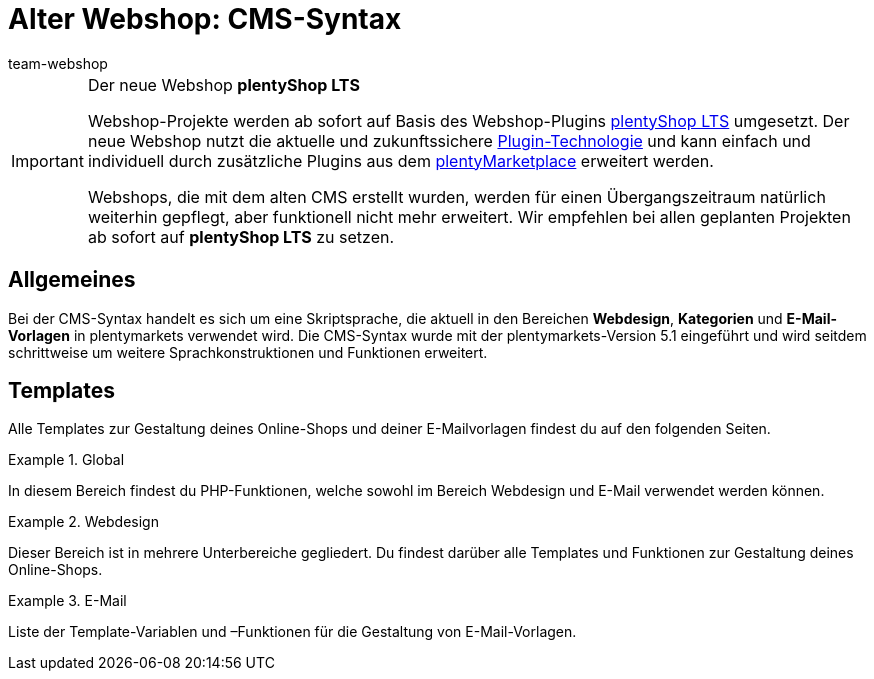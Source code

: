 = Alter Webshop: CMS-Syntax
:page-index: false
:keywords: Webshop, Callisto, CMS, Syntax
:id: 3BHDFUZ
:author: team-webshop

[IMPORTANT]
.Der neue Webshop *plentyShop LTS*
====
Webshop-Projekte werden ab sofort auf Basis des Webshop-Plugins xref:omni-channel:ceres-einrichten.adoc#[plentyShop LTS] umgesetzt. Der neue Webshop nutzt die aktuelle und zukunftssichere xref:plugins:plugins.adoc#[Plugin-Technologie] und kann einfach und individuell durch zusätzliche Plugins aus dem link:https://marketplace.plentymarkets.com/[plentyMarketplace^] erweitert werden.

Webshops, die mit dem alten CMS erstellt wurden, werden für einen Übergangszeitraum natürlich weiterhin gepflegt, aber funktionell nicht mehr erweitert. Wir empfehlen bei allen geplanten Projekten ab sofort auf *plentyShop LTS* zu setzen.

====

== Allgemeines

Bei der CMS-Syntax handelt es sich um eine Skriptsprache, die aktuell in den Bereichen *Webdesign*, *Kategorien* und *E-Mail-Vorlagen* in plentymarkets verwendet wird. Die CMS-Syntax wurde mit der plentymarkets-Version 5.1 eingeführt und wird seitdem schrittweise um weitere Sprachkonstruktionen und Funktionen erweitert.

== Templates

Alle Templates zur Gestaltung deines Online-Shops und deiner E-Mailvorlagen findest du auf den folgenden Seiten.

[.row]
====
[.col-md-4]
.Global
=====
In diesem Bereich findest du PHP-Funktionen, welche sowohl im Bereich Webdesign und E-Mail verwendet werden können.
=====

[.col-md-4]
.Webdesign
=====
Dieser Bereich ist in mehrere Unterbereiche gegliedert. Du findest darüber alle Templates und Funktionen zur Gestaltung deines Online-Shops.
=====

[.col-md-4]
.E-Mail
=====
Liste der Template-Variablen und –Funktionen für die Gestaltung von E-Mail-Vorlagen.
=====
====


// [#grundlagen.adoc]
// include::_cms-syntax/grundlagen.adoc[leveloffset=1]

// [#grundlagen-compiler.adoc]
// include::_cms-syntax/grundlagen/compiler.adoc[leveloffset=2]

// [#grundlagen-code-block.adoc]
// include::_cms-syntax/grundlagen/code-block.adoc[leveloffset=2]

// [#grundlagen-kommentar.adoc]
// include::_cms-syntax/grundlagen/kommentar.adoc[leveloffset=2]

// [#grundlagen-typen.adoc]
// include::_cms-syntax/grundlagen/typen.adoc[leveloffset=2]

// [#grundlagen-variablen.adoc]
// include::_cms-syntax/grundlagen/variablen.adoc[leveloffset=2]

// [#grundlagen-operatoren.adoc]
// include::_cms-syntax/grundlagen/operatoren.adoc[leveloffset=2]

// [#grundlagen-if.adoc]
// include::_cms-syntax/grundlagen/if.adoc[leveloffset=2]

// [#grundlagen-for.adoc]
// include::_cms-syntax/grundlagen/for.adoc[leveloffset=2]

// [#grundlagen-template-funktionen.adoc]
// include::_cms-syntax/grundlagen/template-funktionen.adoc[leveloffset=2]

// [#grundlagen-template-variablen.adoc]
// include::_cms-syntax/grundlagen/template-variablen.adoc[leveloffset=2]

// [#global.adoc]
// include::_cms-syntax/global.adoc[leveloffset=1]

// [#global-phpfunctions.adoc]
// include::_cms-syntax/global/phpfunctions.adoc[leveloffset=2]

// [#global-phpfunctions-array-key-exists.adoc]
// include::_cms-syntax/global/phpfunctions/array-key-exists.adoc[leveloffset=3]

// [#global-phpfunctions-arsort.adoc]
// include::_cms-syntax/global/phpfunctions/arsort.adoc[leveloffset=3]

// [#global-phpfunctions-asort.adoc]
// include::_cms-syntax/global/phpfunctions/asort.adoc[leveloffset=3]

// [#global-phpfunctions-bin2hex.adoc]
// include::_cms-syntax/global/phpfunctions/bin2hex.adoc[leveloffset=3]

// [#global-phpfunctions-ceil.adoc]
// include::_cms-syntax/global/phpfunctions/ceil.adoc[leveloffset=3]

// [#global-phpfunctions-count.adoc]
// include::_cms-syntax/global/phpfunctions/count.adoc[leveloffset=3]

// [#global-phpfunctions-curl-close.adoc]
// include::_cms-syntax/global/phpfunctions/curl-close.adoc[leveloffset=3]

// [#global-phpfunctions-curl-exec.adoc]
// include::_cms-syntax/global/phpfunctions/curl-exec.adoc[leveloffset=3]

// [#global-phpfunctions-curl-init.adoc]
// include::_cms-syntax/global/phpfunctions/curl-init.adoc[leveloffset=3]

// [#global-phpfunctions-curl-setopt.adoc]
// include::_cms-syntax/global/phpfunctions/curl-setopt.adoc[leveloffset=3]

// [#global-phpfunctions-current.adoc]
// include::_cms-syntax/global/phpfunctions/current.adoc[leveloffset=3]

// [#global-phpfunctions-date.adoc]
// include::_cms-syntax/global/phpfunctions/date.adoc[leveloffset=3]

// [#global-phpfunctions-explode.adoc]
// include::_cms-syntax/global/phpfunctions/explode.adoc[leveloffset=3]

// [#global-phpfunctions-floor.adoc]
// include::_cms-syntax/global/phpfunctions/floor.adoc[leveloffset=3]

// [#global-phpfunctions-htmlentities.adoc]
// include::example$phpfunctions.htmlentities.adoc[leveloffset=3]

// [#global-phpfunctions-implode.adoc]
// include::_cms-syntax/global/phpfunctions/implode.adoc[leveloffset=3]

// [#global-phpfunctions-in-array.adoc]
// include::_cms-syntax/global/phpfunctions/in-array.adoc[leveloffset=3]

// [#global-phpfunctions-is-array.adoc]
// include::_cms-syntax/global/phpfunctions/is-array.adoc[leveloffset=3]

// [#global-phpfunctions-is-numeric.adoc]
// include::_cms-syntax/global/phpfunctions/is-numeric.adoc[leveloffset=3]

// [#global-phpfunctions-is-string.adoc]
// include::_cms-syntax/global/phpfunctions/is-string.adoc[leveloffset=3]

// [#global-phpfunctions-json-decode.adoc]
// include::_cms-syntax/global/phpfunctions/json-decode.adoc[leveloffset=3]

// [#global-phpfunctions-json-encode.adoc]
// include::_cms-syntax/global/phpfunctions/json-encode.adoc[leveloffset=3]

// [#global-phpfunctions-krsort.adoc]
// include::_cms-syntax/global/phpfunctions/krsort.adoc[leveloffset=3]

// [#global-phpfunctions-ksort.adoc]
// include::_cms-syntax/global/phpfunctions/ksort.adoc[leveloffset=3]

// [#global-phpfunctions-md5.adoc]
// include::_cms-syntax/global/phpfunctions/md5.adoc[leveloffset=3]

// [#global-phpfunctions-natcasesort.adoc]
// include::_cms-syntax/global/phpfunctions/natcasesort.adoc[leveloffset=3]

// [#global-phpfunctions-natsort.adoc]
// include::_cms-syntax/global/phpfunctions/natsort.adoc[leveloffset=3]

// [#global-phpfunctions-nl2br.adoc]
// include::_cms-syntax/global/phpfunctions/nl2br.adoc[leveloffset=3]

// [#global-phpfunctions-number-format.adoc]
// include::_cms-syntax/global/phpfunctions/number-format.adoc[leveloffset=3]

// [#global-phpfunctions-print.adoc]
// include::_cms-syntax/global/phpfunctions/print.adoc[leveloffset=3]

// [#global-phpfunctions-round.adoc]
// include::_cms-syntax/global/phpfunctions/round.adoc[leveloffset=3]

// [#global-phpfunctions-rsort.adoc]
// include::_cms-syntax/global/phpfunctions/rsort.adoc[leveloffset=3]

// [#global-phpfunctions-simplexml-load-string.adoc]
// include::_cms-syntax/global/phpfunctions/simplexml-load-string.adoc[leveloffset=3]

// [#global-phpfunctions-sort.adoc]
// include::_cms-syntax/global/phpfunctions/sort.adoc[leveloffset=3]

// [#global-phpfunctions-str-replace.adoc]
// include::_cms-syntax/global/phpfunctions/str-replace.adoc[leveloffset=3]

// [#global-phpfunctions-strip-tags.adoc]
// include::_cms-syntax/global/phpfunctions/strip-tags.adoc[leveloffset=3]

// [#global-phpfunctions-stripos.adoc]
// include::_cms-syntax/global/phpfunctions/stripos.adoc[leveloffset=3]

// [#global-phpfunctions-strlen.adoc]
// include::_cms-syntax/global/phpfunctions/strlen.adoc[leveloffset=3]

// [#global-phpfunctions-strpos.adoc]
// include::_cms-syntax/global/phpfunctions/strpos.adoc[leveloffset=3]

// [#global-phpfunctions-strtolower.adoc]
// include::_cms-syntax/global/phpfunctions/strtolower.adoc[leveloffset=3]

// [#global-phpfunctions-strtotime.adoc]
// include::_cms-syntax/global/phpfunctions/strtotime.adoc[leveloffset=3]

// [#global-phpfunctions-strtoupper.adoc]
// include::_cms-syntax/global/phpfunctions/strtoupper.adoc[leveloffset=3]

// [#global-phpfunctions-substr.adoc]
// include::_cms-syntax/global/phpfunctions/substr.adoc[leveloffset=3]

// [#global-phpfunctions-trim.adoc]
// include::_cms-syntax/global/phpfunctions/trim.adoc[leveloffset=3]

// [#webdesign.adoc]
// include::_cms-syntax/webdesign.adoc[leveloffset=1]

// [#webdesign-pagedesign.adoc]
// include::_cms-syntax/webdesign/pagedesign.adoc[leveloffset=2]

// [#webdesign-pagedesign-button.adoc]
// include::_cms-syntax/webdesign/pagedesign/button.adoc[leveloffset=3]

// [#webdesign-pagedesign-buttonopenbasket.adoc]
// include::_cms-syntax/webdesign/pagedesign/buttonopenbasket.adoc[leveloffset=3]

// [#webdesign-pagedesign-categorycontentbody.adoc]
// include::_cms-syntax/webdesign/pagedesign/categorycontentbody.adoc[leveloffset=3]

// [#webdesign-pagedesign-catoptionlist-level2.adoc]
// include::_cms-syntax/webdesign/pagedesign/catoptionlist-level2.adoc[leveloffset=3]

// [#webdesign-pagedesign-categorylevel2list-categoryidlevel1.adoc]
// include::_cms-syntax/webdesign/pagedesign/categorylevel2list-categoryidlevel1.adoc[leveloffset=3]

// [#webdesign-pagedesign-categoryname4url.adoc]
// include::_cms-syntax/webdesign/pagedesign/categoryname4url.adoc[leveloffset=3]

// [#webdesign-pagedesign-contractchangeallowed.adoc]
// include::_cms-syntax/webdesign/pagedesign/contractchangeallowed.adoc[leveloffset=3]

// [#webdesign-pagedesign-emaildirid.adoc]
// include::_cms-syntax/webdesign/pagedesign/emaildirid.adoc[leveloffset=3]

// [#webdesign-pagedesign-getglobal.adoc]
// include::_cms-syntax/webdesign/pagedesign/getglobal.adoc[leveloffset=3]

// [#webdesign-pagedesign-getrequestvar.adoc]
// include::_cms-syntax/webdesign/pagedesign/getrequestvar.adoc[leveloffset=3]

// [#webdesign-pagedesign-getsystemsetting.adoc]
// include::_cms-syntax/webdesign/pagedesign/getsystemsetting.adoc[leveloffset=3]

// [#webdesign-pagedesign-itemcategoryoption.adoc]
// include::_cms-syntax/webdesign/pagedesign/itemcategoryoption.adoc[leveloffset=3]

// [#webdesign-pagedesign-itemproducerfilterselect.adoc]
// include::_cms-syntax/webdesign/pagedesign/itemproducerfilterselect.adoc[leveloffset=3]

// [#webdesign-pagedesign-lp.adoc]
// include::_cms-syntax/webdesign/pagedesign/lp.adoc[leveloffset=3]

// [#webdesign-pagedesign-link.adoc]
// include::_cms-syntax/webdesign/pagedesign/link.adoc[leveloffset=3]

// [#webdesign-pagedesign-link-ajaxbasket.adoc]
// include::_cms-syntax/webdesign/pagedesign/link-ajaxbasket.adoc[leveloffset=3]

// [#webdesign-pagedesign-link-bankdata.adoc]
// include::_cms-syntax/webdesign/pagedesign/link-bankdata.adoc[leveloffset=3]

// [#webdesign-pagedesign-link-basket.adoc]
// include::_cms-syntax/webdesign/pagedesign/link-basket.adoc[leveloffset=3]

// [#webdesign-pagedesign-link-bloghome.adoc]
// include::_cms-syntax/webdesign/pagedesign/link-bloghome.adoc[leveloffset=3]

// [#webdesign-pagedesign-link-cancellationrights.adoc]
// include::_cms-syntax/webdesign/pagedesign/link-cancellationrights.adoc[leveloffset=3]

// [#webdesign-pagedesign-link-character.adoc]
// include::_cms-syntax/webdesign/pagedesign/link-character.adoc[leveloffset=3]

// [#webdesign-pagedesign-link-checkout.adoc]
// include::_cms-syntax/webdesign/pagedesign/link-checkout.adoc[leveloffset=3]

// [#webdesign-pagedesign-link-contact.adoc]
// include::_cms-syntax/webdesign/pagedesign/link-contact.adoc[leveloffset=3]

// [#webdesign-pagedesign-link-crosssellingitem.adoc]
// include::_cms-syntax/webdesign/pagedesign/link-crosssellingitem.adoc[leveloffset=3]

// [#webdesign-pagedesign-link-currency.adoc]
// include::_cms-syntax/webdesign/pagedesign/link-currency.adoc[leveloffset=3]

// [#webdesign-pagedesign-link-customerregistration.adoc]
// include::_cms-syntax/webdesign/pagedesign/link-customerregistration.adoc[leveloffset=3]

// [#webdesign-pagedesign-link-faq.adoc]
// include::_cms-syntax/webdesign/pagedesign/link-faq.adoc[leveloffset=3]

// [#webdesign-pagedesign-link-file.adoc]
// include::_cms-syntax/webdesign/pagedesign/link-file.adoc[leveloffset=3]

// [#webdesign-pagedesign-link-filtercharacter.adoc]
// include::_cms-syntax/webdesign/pagedesign/link-filtercharacter.adoc[leveloffset=3]

// [#webdesign-pagedesign-link-filteritem.adoc]
// include::_cms-syntax/webdesign/pagedesign/link-filteritem.adoc[leveloffset=3]

// [#webdesign-pagedesign-link-firstitem-cat.adoc]
// include::_cms-syntax/webdesign/pagedesign/link-firstitem-cat.adoc[leveloffset=3]

// [#webdesign-pagedesign-link-forum.adoc]
// include::_cms-syntax/webdesign/pagedesign/link-forum.adoc[leveloffset=3]

// [#webdesign-pagedesign-link-help.adoc]
// include::_cms-syntax/webdesign/pagedesign/link-help.adoc[leveloffset=3]

// [#webdesign-pagedesign-link-home.adoc]
// include::_cms-syntax/webdesign/pagedesign/link-home.adoc[leveloffset=3]

// [#webdesign-pagedesign-link-imagelist.adoc]
// include::_cms-syntax/webdesign/pagedesign/link-imagelist.adoc[leveloffset=3]

// [#webdesign-pagedesign-link-item.adoc]
// include::_cms-syntax/webdesign/pagedesign/link-item.adoc[leveloffset=3]

// [#webdesign-pagedesign-link-itemincat.adoc]
// include::_cms-syntax/webdesign/pagedesign/link-itemincat.adoc[leveloffset=3]

// [#webdesign-pagedesign-link-itemwishlist.adoc]
// include::_cms-syntax/webdesign/pagedesign/link-itemwishlist.adoc[leveloffset=3]

// [#webdesign-pagedesign-link-lang.adoc]
// include::_cms-syntax/webdesign/pagedesign/link-lang.adoc[leveloffset=3]

// [#webdesign-pagedesign-link-legaldisclosure.adoc]
// include::_cms-syntax/webdesign/pagedesign/link-legaldisclosure.adoc[leveloffset=3]

// [#webdesign-pagedesign-link-lostpassword.adoc]
// include::_cms-syntax/webdesign/pagedesign/link-lostpassword.adoc[leveloffset=3]

// [#webdesign-pagedesign-link-myaccount.adoc]
// include::_cms-syntax/webdesign/pagedesign/link-myaccount.adoc[leveloffset=3]

// [#webdesign-pagedesign-link-orderconfirmation.adoc]
// include::_cms-syntax/webdesign/pagedesign/link-orderconfirmation.adoc[leveloffset=3]

// [#webdesign-pagedesign-link-paymentmethods.adoc]
// include::_cms-syntax/webdesign/pagedesign/link-paymentmethods.adoc[leveloffset=3]

// [#webdesign-pagedesign-link-picalikesearch.adoc]
// include::_cms-syntax/webdesign/pagedesign/link-picalikesearch.adoc[leveloffset=3]

// [#webdesign-pagedesign-link-printout.adoc]
// include::_cms-syntax/webdesign/pagedesign/link-printout.adoc[leveloffset=3]

// [#webdesign-pagedesign-link-printout-dir.adoc]
// include::_cms-syntax/webdesign/pagedesign/link-printout-dir.adoc[leveloffset=3]

// [#webdesign-pagedesign-link-privacypolicy.adoc]
// include::_cms-syntax/webdesign/pagedesign/link-privacypolicy.adoc[leveloffset=3]

// [#webdesign-pagedesign-link-save.adoc]
// include::_cms-syntax/webdesign/pagedesign/link-save.adoc[leveloffset=3]

// [#webdesign-pagedesign-link-shippingcosts.adoc]
// include::_cms-syntax/webdesign/pagedesign/link-shippingcosts.adoc[leveloffset=3]

// [#webdesign-pagedesign-link-store.adoc]
// include::_cms-syntax/webdesign/pagedesign/link-store.adoc[leveloffset=3]

// [#webdesign-pagedesign-link-termsconditions.adoc]
// include::_cms-syntax/webdesign/pagedesign/link-termsconditions.adoc[leveloffset=3]

// [#webdesign-pagedesign-link-tinybasket.adoc]
// include::_cms-syntax/webdesign/pagedesign/link-tinybasket.adoc[leveloffset=3]

// [#webdesign-pagedesign-link-watchlist.adoc]
// include::_cms-syntax/webdesign/pagedesign/link-watchlist.adoc[leveloffset=3]

// [#webdesign-pagedesign-link-webstore.adoc]
// include::_cms-syntax/webdesign/pagedesign/link-webstore.adoc[leveloffset=3]

// [#webdesign-pagedesign-link-webstorecategory.adoc]
// include::_cms-syntax/webdesign/pagedesign/link-webstorecategory.adoc[leveloffset=3]

// [#webdesign-pagedesign-list-page-dir.adoc]
// include::_cms-syntax/webdesign/pagedesign/list-page-dir.adoc[leveloffset=3]

// [#webdesign-pagedesign-maptemplatevars.adoc]
// include::_cms-syntax/webdesign/pagedesign/maptemplatevars.adoc[leveloffset=3]

// [#webdesign-pagedesign-resetcategoryid.adoc]
// include::_cms-syntax/webdesign/pagedesign/resetcategoryid.adoc[leveloffset=3]

// [#webdesign-pagedesign-setcategoryid.adoc]
// include::_cms-syntax/webdesign/pagedesign/setcategoryid.adoc[leveloffset=3]

// [#webdesign-pagedesign-setglobal.adoc]
// include::_cms-syntax/webdesign/pagedesign/setglobal.adoc[leveloffset=3]

// [#webdesign-navigation.adoc]
// include::_cms-syntax/webdesign/navigation.adoc[leveloffset=2]

// [#webdesign-navigation-container-formcategoryfeedback.adoc]
// include::_cms-syntax/webdesign/navigation/container-formcategoryfeedback.adoc[leveloffset=3]

// [#webdesign-navigation-container-navigationbreadcrumbslist.adoc]
// include::_cms-syntax/webdesign/navigation/container-navigationbreadcrumbslist.adoc[leveloffset=3]

// [#webdesign-navigation-container-navigationcategories.adoc]
// include::_cms-syntax/webdesign/navigation/container-navigationcategories.adoc[leveloffset=3]

// [#webdesign-navigation-container-navigationcategories2.adoc]
// include::_cms-syntax/webdesign/navigation/container-navigationcategories2.adoc[leveloffset=3]

// [#webdesign-navigation-container-navigationcategories3.adoc]
// include::_cms-syntax/webdesign/navigation/container-navigationcategories3.adoc[leveloffset=3]

// [#webdesign-navigation-container-navigationcategories4.adoc]
// include::_cms-syntax/webdesign/navigation/container-navigationcategories4.adoc[leveloffset=3]

// [#webdesign-navigation-container-navigationcategories5.adoc]
// include::_cms-syntax/webdesign/navigation/container-navigationcategories5.adoc[leveloffset=3]

// [#webdesign-navigation-container-navigationcategories6.adoc]
// include::_cms-syntax/webdesign/navigation/container-navigationcategories6.adoc[leveloffset=3]

// [#webdesign-navigation-container-navigationcategories7.adoc]
// include::_cms-syntax/webdesign/navigation/container-navigationcategories7.adoc[leveloffset=3]

// [#webdesign-navigation-container-navigationcategories8.adoc]
// include::_cms-syntax/webdesign/navigation/container-navigationcategories8.adoc[leveloffset=3]

// [#webdesign-navigation-container-navigationcategories9.adoc]
// include::_cms-syntax/webdesign/navigation/container-navigationcategories9.adoc[leveloffset=3]

// [#webdesign-navigation-container-navigationcategories10.adoc]
// include::_cms-syntax/webdesign/navigation/container-navigationcategories10.adoc[leveloffset=3]

// [#webdesign-navigation-container-navigationcategoriesstepbysteplist.adoc]
// include::_cms-syntax/webdesign/navigation/container-navigationcategoriesstepbysteplist.adoc[leveloffset=3]

// [#webdesign-navigation-container-navigationcategoriesstepbysteplist2.adoc]
// include::_cms-syntax/webdesign/navigation/container-navigationcategoriesstepbysteplist2.adoc[leveloffset=3]

// [#webdesign-navigation-container-navigationcategoriessublevelselect.adoc]
// include::_cms-syntax/webdesign/navigation/container-navigationcategoriessublevelselect.adoc[leveloffset=3]

// [#webdesign-navigation-container-navigationfacetslist.adoc]
// include::_cms-syntax/webdesign/navigation/container-navigationfacetslist.adoc[leveloffset=3]

// [#webdesign-navigation-findologicfiltercontainer.adoc]
// include::_cms-syntax/webdesign/navigation/findologicfiltercontainer.adoc[leveloffset=3]

// [#webdesign-navigation-findologicheader.adoc]
// include::_cms-syntax/webdesign/navigation/findologicheader.adoc[leveloffset=3]

// [#webdesign-navigation-getnavigationbreadcrumbslist.adoc]
// include::_cms-syntax/webdesign/navigation/getnavigationbreadcrumbslist.adoc[leveloffset=3]

// [#webdesign-navigation-getnavigationcategories2list.adoc]
// include::_cms-syntax/webdesign/navigation/getnavigationcategories2list.adoc[leveloffset=3]

// [#webdesign-navigation-getnavigationcategories3list.adoc]
// include::_cms-syntax/webdesign/navigation/getnavigationcategories3list.adoc[leveloffset=3]

// [#webdesign-navigation-getnavigationcategories4list.adoc]
// include::_cms-syntax/webdesign/navigation/getnavigationcategories4list.adoc[leveloffset=3]

// [#webdesign-navigation-getnavigationcategories5list.adoc]
// include::_cms-syntax/webdesign/navigation/getnavigationcategories5list.adoc[leveloffset=3]

// [#webdesign-navigation-getnavigationcategories6list.adoc]
// include::_cms-syntax/webdesign/navigation/getnavigationcategories6list.adoc[leveloffset=3]

// [#webdesign-navigation-getnavigationcategories7list.adoc]
// include::_cms-syntax/webdesign/navigation/getnavigationcategories7list.adoc[leveloffset=3]

// [#webdesign-navigation-getnavigationcategories8list.adoc]
// include::_cms-syntax/webdesign/navigation/getnavigationcategories8list.adoc[leveloffset=3]

// [#webdesign-navigation-getnavigationcategories9list.adoc]
// include::_cms-syntax/webdesign/navigation/getnavigationcategories9list.adoc[leveloffset=3]

// [#webdesign-navigation-getnavigationcategories10list.adoc]
// include::_cms-syntax/webdesign/navigation/getnavigationcategories10list.adoc[leveloffset=3]

// [#webdesign-navigation-getnavigationcategorieslist.adoc]
// include::_cms-syntax/webdesign/navigation/getnavigationcategorieslist.adoc[leveloffset=3]

// [#webdesign-navigation-getnavigationcategoriesstepbysteplist.adoc]
// include::_cms-syntax/webdesign/navigation/getnavigationcategoriesstepbysteplist.adoc[leveloffset=3]

// [#webdesign-navigation-getnavigationcategoriesstepbysteplist2.adoc]
// include::_cms-syntax/webdesign/navigation/getnavigationcategoriesstepbysteplist2.adoc[leveloffset=3]

// [#webdesign-navigation-getnavigationfacetvalueslist.adoc]
// include::_cms-syntax/webdesign/navigation/getnavigationfacetvalueslist.adoc[leveloffset=3]

// [#webdesign-navigation-getnavigationfacetvalueslistbycategory.adoc]
// include::_cms-syntax/webdesign/navigation/getnavigationfacetvalueslistbycategory.adoc[leveloffset=3]

// [#webdesign-navigation-getnavigationfacetslist.adoc]
// include::_cms-syntax/webdesign/navigation/getnavigationfacetslist.adoc[leveloffset=3]

// [#webdesign-navigation-getnavigationfacetslistbyfacetids.adoc]
// include::_cms-syntax/webdesign/navigation/getnavigationfacetslistbyfacetids.adoc[leveloffset=3]

// [#webdesign-navigation-getnavigationpricefacet.adoc]
// include::_cms-syntax/webdesign/navigation/getnavigationpricefacet.adoc[leveloffset=3]

// [#webdesign-navigation-link-activatefacetvalue.adoc]
// include::_cms-syntax/webdesign/navigation/link-activatefacetvalue.adoc[leveloffset=3]

// [#webdesign-navigation-link-deactivatefacetvalue.adoc]
// include::_cms-syntax/webdesign/navigation/link-deactivatefacetvalue.adoc[leveloffset=3]

// [#webdesign-navigation-link-resetfacetcategory.adoc]
// include::_cms-syntax/webdesign/navigation/link-resetfacetcategory.adoc[leveloffset=3]

// [#webdesign-navigation-navigationfacetslistavailable.adoc]
// include::_cms-syntax/webdesign/navigation/navigationfacetslistavailable.adoc[leveloffset=3]

// [#webdesign-itemview.adoc]
// include::_cms-syntax/webdesign/itemview.adoc[leveloffset=2]

// [#webdesign-itemview-container-formitemfeedback.adoc]
// include::_cms-syntax/webdesign/itemview/container-formitemfeedback.adoc[leveloffset=3]

// [#webdesign-itemview-container-itemviewadvancedorderitemslist.adoc]
// include::_cms-syntax/webdesign/itemview/container-itemviewadvancedorderitemslist.adoc[leveloffset=3]

// [#webdesign-itemview-container-itemviewadvancedorderitemslist2.adoc]
// include::_cms-syntax/webdesign/itemview/container-itemviewadvancedorderitemslist2.adoc[leveloffset=3]

// [#webdesign-itemview-container-itemviewadvancedorderitemslist3.adoc]
// include::_cms-syntax/webdesign/itemview/container-itemviewadvancedorderitemslist3.adoc[leveloffset=3]

// [#webdesign-itemview-container-itemviewadvancedorderitemsmultipageslist.adoc]
// include::_cms-syntax/webdesign/itemview/container-itemviewadvancedorderitemsmultipageslist.adoc[leveloffset=3]

// [#webdesign-itemview-container-itemviewbasketitemslist.adoc]
// include::_cms-syntax/webdesign/itemview/container-itemviewbasketitemslist.adoc[leveloffset=3]

// [#webdesign-itemview-container-itemviewbasketitemslist2.adoc]
// include::_cms-syntax/webdesign/itemview/container-itemviewbasketitemslist2.adoc[leveloffset=3]

// [#webdesign-itemview-container-itemviewbasketpreviewlist.adoc]
// include::_cms-syntax/webdesign/itemview/container-itemviewbasketpreviewlist.adoc[leveloffset=3]

// [#webdesign-itemview-container-itemviewcategorieslist.adoc]
// include::_cms-syntax/webdesign/itemview/container-itemviewcategorieslist.adoc[leveloffset=3]

// [#webdesign-itemview-container-itemviewcategorieslist2.adoc]
// include::_cms-syntax/webdesign/itemview/container-itemviewcategorieslist2.adoc[leveloffset=3]

// [#webdesign-itemview-container-itemviewcategorieslist3.adoc]
// include::_cms-syntax/webdesign/itemview/container-itemviewcategorieslist3.adoc[leveloffset=3]

// [#webdesign-itemview-container-itemviewcategorieslist4.adoc]
// include::_cms-syntax/webdesign/itemview/container-itemviewcategorieslist4.adoc[leveloffset=3]

// [#webdesign-itemview-container-itemviewcategorieslist5.adoc]
// include::_cms-syntax/webdesign/itemview/container-itemviewcategorieslist5.adoc[leveloffset=3]

// [#webdesign-itemview-container-itemviewcategorieslist6.adoc]
// include::_cms-syntax/webdesign/itemview/container-itemviewcategorieslist6.adoc[leveloffset=3]

// [#webdesign-itemview-container-itemviewcategorieslist7.adoc]
// include::_cms-syntax/webdesign/itemview/container-itemviewcategorieslist7.adoc[leveloffset=3]

// [#webdesign-itemview-container-itemviewcategorieslist8.adoc]
// include::_cms-syntax/webdesign/itemview/container-itemviewcategorieslist8.adoc[leveloffset=3]

// [#webdesign-itemview-container-itemviewcategorieslist9.adoc]
// include::_cms-syntax/webdesign/itemview/container-itemviewcategorieslist9.adoc[leveloffset=3]

// [#webdesign-itemview-container-itemviewcategorieslist10.adoc]
// include::_cms-syntax/webdesign/itemview/container-itemviewcategorieslist10.adoc[leveloffset=3]

// [#webdesign-itemview-container-itemviewcrosssellingitemslist.adoc]
// include::_cms-syntax/webdesign/itemview/container-itemviewcrosssellingitemslist.adoc[leveloffset=3]

// [#webdesign-itemview-container-itemviewcrosssellingitemslist2.adoc]
// include::_cms-syntax/webdesign/itemview/container-itemviewcrosssellingitemslist2.adoc[leveloffset=3]

// [#webdesign-itemview-container-itemviewcrosssellingitemslist3.adoc]
// include::_cms-syntax/webdesign/itemview/container-itemviewcrosssellingitemslist3.adoc[leveloffset=3]

// [#webdesign-itemview-container-itemviewfurtheritemslist.adoc]
// include::_cms-syntax/webdesign/itemview/container-itemviewfurtheritemslist.adoc[leveloffset=3]

// [#webdesign-itemview-container-itemviewfurtheritemslist2.adoc]
// include::_cms-syntax/webdesign/itemview/container-itemviewfurtheritemslist2.adoc[leveloffset=3]

// [#webdesign-itemview-container-itemviewfurtheritemslist3.adoc]
// include::_cms-syntax/webdesign/itemview/container-itemviewfurtheritemslist3.adoc[leveloffset=3]

// [#webdesign-itemview-container-itemviewfurtheritemslist4.adoc]
// include::_cms-syntax/webdesign/itemview/container-itemviewfurtheritemslist4.adoc[leveloffset=3]

// [#webdesign-itemview-container-itemviewfurtheritemslist5.adoc]
// include::_cms-syntax/webdesign/itemview/container-itemviewfurtheritemslist5.adoc[leveloffset=3]

// [#webdesign-itemview-container-itemviewfurtheritemslist6.adoc]
// include::_cms-syntax/webdesign/itemview/container-itemviewfurtheritemslist6.adoc[leveloffset=3]

// [#webdesign-itemview-container-itemviewitemtobasketconfirmationoverlay.adoc]
// include::_cms-syntax/webdesign/itemview/container-itemviewitemtobasketconfirmationoverlay.adoc[leveloffset=3]

// [#webdesign-itemview-container-itemviewitemsbypositionlist.adoc]
// include::_cms-syntax/webdesign/itemview/container-itemviewitemsbypositionlist.adoc[leveloffset=3]

// [#webdesign-itemview-container-itemviewitemsbypositionlist2.adoc]
// include::_cms-syntax/webdesign/itemview/container-itemviewitemsbypositionlist2.adoc[leveloffset=3]

// [#webdesign-itemview-container-itemviewitemsbypositionmultipageslist.adoc]
// include::_cms-syntax/webdesign/itemview/container-itemviewitemsbypositionmultipageslist.adoc[leveloffset=3]

// [#webdesign-itemview-container-itemviewlastseenlist.adoc]
// include::_cms-syntax/webdesign/itemview/container-itemviewlastseenlist.adoc[leveloffset=3]

// [#webdesign-itemview-container-itemviewlastseenlist2.adoc]
// include::_cms-syntax/webdesign/itemview/container-itemviewlastseenlist2.adoc[leveloffset=3]

// [#webdesign-itemview-container-itemviewlatestitemslist.adoc]
// include::_cms-syntax/webdesign/itemview/container-itemviewlatestitemslist.adoc[leveloffset=3]

// [#webdesign-itemview-container-itemviewlatestitemslist2.adoc]
// include::_cms-syntax/webdesign/itemview/container-itemviewlatestitemslist2.adoc[leveloffset=3]

// [#webdesign-itemview-container-itemviewlatestitemslist2bydate.adoc]
// include::_cms-syntax/webdesign/itemview/container-itemviewlatestitemslist2bydate.adoc[leveloffset=3]

// [#webdesign-itemview-container-itemviewlatestitemslist3.adoc]
// include::_cms-syntax/webdesign/itemview/container-itemviewlatestitemslist3.adoc[leveloffset=3]

// [#webdesign-itemview-container-itemviewlatestitemslist3bydate.adoc]
// include::_cms-syntax/webdesign/itemview/container-itemviewlatestitemslist3bydate.adoc[leveloffset=3]

// [#webdesign-itemview-container-itemviewlatestitemslistbydate.adoc]
// include::_cms-syntax/webdesign/itemview/container-itemviewlatestitemslistbydate.adoc[leveloffset=3]

// [#webdesign-itemview-container-itemviewlatestitemsmultipageslist.adoc]
// include::_cms-syntax/webdesign/itemview/container-itemviewlatestitemsmultipageslist.adoc[leveloffset=3]

// [#webdesign-itemview-container-itemviewlatestitemsmultipageslist2.adoc]
// include::_cms-syntax/webdesign/itemview/container-itemviewlatestitemsmultipageslist2.adoc[leveloffset=3]

// [#webdesign-itemview-container-itemviewlatestitemsmultipageslist2bydate.adoc]
// include::_cms-syntax/webdesign/itemview/container-itemviewlatestitemsmultipageslist2bydate.adoc[leveloffset=3]

// [#webdesign-itemview-container-itemviewlatestitemsmultipageslistbydate.adoc]
// include::_cms-syntax/webdesign/itemview/container-itemviewlatestitemsmultipageslistbydate.adoc[leveloffset=3]

// [#webdesign-itemview-container-itemviewliveshopping.adoc]
// include::_cms-syntax/webdesign/itemview/container-itemviewliveshopping.adoc[leveloffset=3]

// [#webdesign-itemview-container-itemviewliveshopping2.adoc]
// include::_cms-syntax/webdesign/itemview/container-itemviewliveshopping2.adoc[leveloffset=3]

// [#webdesign-itemview-container-itemviewmanualselectionlist.adoc]
// include::_cms-syntax/webdesign/itemview/container-itemviewmanualselectionlist.adoc[leveloffset=3]

// [#webdesign-itemview-container-itemviewmanualselectionlist2.adoc]
// include::_cms-syntax/webdesign/itemview/container-itemviewmanualselectionlist2.adoc[leveloffset=3]

// [#webdesign-itemview-container-itemviewmanualselectionlist3.adoc]
// include::_cms-syntax/webdesign/itemview/container-itemviewmanualselectionlist3.adoc[leveloffset=3]

// [#webdesign-itemview-container-itemviewmanualselectionlist4.adoc]
// include::_cms-syntax/webdesign/itemview/container-itemviewmanualselectionlist4.adoc[leveloffset=3]

// [#webdesign-itemview-container-itemviewmanualselectionlist5.adoc]
// include::_cms-syntax/webdesign/itemview/container-itemviewmanualselectionlist5.adoc[leveloffset=3]

// [#webdesign-itemview-container-itemviewmanualselectionlist6.adoc]
// include::_cms-syntax/webdesign/itemview/container-itemviewmanualselectionlist6.adoc[leveloffset=3]

// [#webdesign-itemview-container-itemviewrandomlist.adoc]
// include::_cms-syntax/webdesign/itemview/container-itemviewrandomlist.adoc[leveloffset=3]

// [#webdesign-itemview-container-itemviewsinglecrosssellingitem.adoc]
// include::_cms-syntax/webdesign/itemview/container-itemviewsinglecrosssellingitem.adoc[leveloffset=3]

// [#webdesign-itemview-container-itemviewsingleitem.adoc]
// include::_cms-syntax/webdesign/itemview/container-itemviewsingleitem.adoc[leveloffset=3]

// [#webdesign-itemview-container-itemviewsingleitem2.adoc]
// include::_cms-syntax/webdesign/itemview/container-itemviewsingleitem2.adoc[leveloffset=3]

// [#webdesign-itemview-container-itemviewsingleitem3.adoc]
// include::_cms-syntax/webdesign/itemview/container-itemviewsingleitem3.adoc[leveloffset=3]

// [#webdesign-itemview-container-itemviewsingleitem4.adoc]
// include::_cms-syntax/webdesign/itemview/container-itemviewsingleitem4.adoc[leveloffset=3]

// [#webdesign-itemview-container-itemviewsingleitem5.adoc]
// include::_cms-syntax/webdesign/itemview/container-itemviewsingleitem5.adoc[leveloffset=3]

// [#webdesign-itemview-container-itemviewspecialofferslist.adoc]
// include::_cms-syntax/webdesign/itemview/container-itemviewspecialofferslist.adoc[leveloffset=3]

// [#webdesign-itemview-container-itemviewspecialofferslist2.adoc]
// include::_cms-syntax/webdesign/itemview/container-itemviewspecialofferslist2.adoc[leveloffset=3]

// [#webdesign-itemview-container-itemviewspecialoffersmultipageslist.adoc]
// include::_cms-syntax/webdesign/itemview/container-itemviewspecialoffersmultipageslist.adoc[leveloffset=3]

// [#webdesign-itemview-container-itemviewtopsellerslist.adoc]
// include::_cms-syntax/webdesign/itemview/container-itemviewtopsellerslist.adoc[leveloffset=3]

// [#webdesign-itemview-container-itemviewtopsellerslist2.adoc]
// include::_cms-syntax/webdesign/itemview/container-itemviewtopsellerslist2.adoc[leveloffset=3]

// [#webdesign-itemview-container-itemviewtopsellersmultipageslist.adoc]
// include::_cms-syntax/webdesign/itemview/container-itemviewtopsellersmultipageslist.adoc[leveloffset=3]

// [#webdesign-itemview-container-yoochoose-recommendations.adoc]
// include::_cms-syntax/webdesign/itemview/container-yoochoose-recommendations.adoc[leveloffset=3]

// [#webdesign-itemview-getdeliverydate.adoc]
// include::_cms-syntax/webdesign/itemview/getdeliverydate.adoc[leveloffset=3]

// [#webdesign-itemview-getitempropertieslistbygroupid.adoc]
// include::_cms-syntax/webdesign/itemview/getitempropertieslistbygroupid.adoc[leveloffset=3]

// [#webdesign-itemview-getitemviewadvancedorderitemslist.adoc]
// include::_cms-syntax/webdesign/itemview/getitemviewadvancedorderitemslist.adoc[leveloffset=3]

// [#webdesign-itemview-getitemviewadvancedorderitemslist2.adoc]
// include::_cms-syntax/webdesign/itemview/getitemviewadvancedorderitemslist2.adoc[leveloffset=3]

// [#webdesign-itemview-getitemviewadvancedorderitemslist3.adoc]
// include::_cms-syntax/webdesign/itemview/getitemviewadvancedorderitemslist3.adoc[leveloffset=3]

// [#webdesign-itemview-getitemviewadvancedorderitemsmultipageslist.adoc]
// include::_cms-syntax/webdesign/itemview/getitemviewadvancedorderitemsmultipageslist.adoc[leveloffset=3]

// [#webdesign-itemview-getitemviewbasketitemslist.adoc]
// include::_cms-syntax/webdesign/itemview/getitemviewbasketitemslist.adoc[leveloffset=3]

// [#webdesign-itemview-getitemviewbasketitemslist2.adoc]
// include::_cms-syntax/webdesign/itemview/getitemviewbasketitemslist2.adoc[leveloffset=3]

// [#webdesign-itemview-getitemviewbasketpreviewlist.adoc]
// include::_cms-syntax/webdesign/itemview/getitemviewbasketpreviewlist.adoc[leveloffset=3]

// [#webdesign-itemview-getitemviewcategorieslist.adoc]
// include::_cms-syntax/webdesign/itemview/getitemviewcategorieslist.adoc[leveloffset=3]

// [#webdesign-itemview-getitemviewcategorieslist2.adoc]
// include::_cms-syntax/webdesign/itemview/getitemviewcategorieslist2.adoc[leveloffset=3]

// [#webdesign-itemview-getitemviewcategorieslist3.adoc]
// include::_cms-syntax/webdesign/itemview/getitemviewcategorieslist3.adoc[leveloffset=3]

// [#webdesign-itemview-getitemviewcategorieslist4.adoc]
// include::_cms-syntax/webdesign/itemview/getitemviewcategorieslist4.adoc[leveloffset=3]

// [#webdesign-itemview-getitemviewcategorieslist5.adoc]
// include::_cms-syntax/webdesign/itemview/getitemviewcategorieslist5.adoc[leveloffset=3]

// [#webdesign-itemview-getitemviewcategorieslist6.adoc]
// include::_cms-syntax/webdesign/itemview/getitemviewcategorieslist6.adoc[leveloffset=3]

// [#webdesign-itemview-getitemviewcategorieslist7.adoc]
// include::_cms-syntax/webdesign/itemview/getitemviewcategorieslist7.adoc[leveloffset=3]

// [#webdesign-itemview-getitemviewcategorieslist8.adoc]
// include::_cms-syntax/webdesign/itemview/getitemviewcategorieslist8.adoc[leveloffset=3]

// [#webdesign-itemview-getitemviewcategorieslist9.adoc]
// include::_cms-syntax/webdesign/itemview/getitemviewcategorieslist9.adoc[leveloffset=3]

// [#webdesign-itemview-getitemviewcategorieslist10.adoc]
// include::_cms-syntax/webdesign/itemview/getitemviewcategorieslist10.adoc[leveloffset=3]

// [#webdesign-itemview-getitemviewcrosssellingitemslist.adoc]
// include::_cms-syntax/webdesign/itemview/getitemviewcrosssellingitemslist.adoc[leveloffset=3]

// [#webdesign-itemview-getitemviewcrosssellingitemslist2.adoc]
// include::_cms-syntax/webdesign/itemview/getitemviewcrosssellingitemslist2.adoc[leveloffset=3]

// [#webdesign-itemview-getitemviewcrosssellingitemslist3.adoc]
// include::_cms-syntax/webdesign/itemview/getitemviewcrosssellingitemslist3.adoc[leveloffset=3]

// [#webdesign-itemview-getitemviewcrosssellingitemslistbycharacter.adoc]
// include::_cms-syntax/webdesign/itemview/getitemviewcrosssellingitemslistbycharacter.adoc[leveloffset=3]

// [#webdesign-itemview-getitemviewcrosssellingitemslistbytype.adoc]
// include::_cms-syntax/webdesign/itemview/getitemviewcrosssellingitemslistbytype.adoc[leveloffset=3]

// [#webdesign-itemview-getitemviewitemparamslist.adoc]
// include::_cms-syntax/webdesign/itemview/getitemviewitemparamslist.adoc[leveloffset=3]

// [#webdesign-itemview-getitemviewitemsbypositionlist.adoc]
// include::_cms-syntax/webdesign/itemview/getitemviewitemsbypositionlist.adoc[leveloffset=3]

// [#webdesign-itemview-getitemviewitemsbypositionlist2.adoc]
// include::_cms-syntax/webdesign/itemview/getitemviewitemsbypositionlist2.adoc[leveloffset=3]

// [#webdesign-itemview-getitemviewitemsbypositionmultipageslist.adoc]
// include::_cms-syntax/webdesign/itemview/getitemviewitemsbypositionmultipageslist.adoc[leveloffset=3]

// [#webdesign-itemview-getitemviewitemslistbycharacter.adoc]
// include::_cms-syntax/webdesign/itemview/getitemviewitemslistbycharacter.adoc[leveloffset=3]

// [#webdesign-itemview-getitemviewlastseenlist.adoc]
// include::_cms-syntax/webdesign/itemview/getitemviewlastseenlist.adoc[leveloffset=3]

// [#webdesign-itemview-getitemviewlastseenlist2.adoc]
// include::_cms-syntax/webdesign/itemview/getitemviewlastseenlist2.adoc[leveloffset=3]

// [#webdesign-itemview-getitemviewlatestitemslist.adoc]
// include::_cms-syntax/webdesign/itemview/getitemviewlatestitemslist.adoc[leveloffset=3]

// [#webdesign-itemview-getitemviewlatestitemslist2.adoc]
// include::_cms-syntax/webdesign/itemview/getitemviewlatestitemslist2.adoc[leveloffset=3]

// [#webdesign-itemview-getitemviewlatestitemslist2bydate.adoc]
// include::_cms-syntax/webdesign/itemview/getitemviewlatestitemslist2bydate.adoc[leveloffset=3]

// [#webdesign-itemview-getitemviewlatestitemslist3.adoc]
// include::_cms-syntax/webdesign/itemview/getitemviewlatestitemslist3.adoc[leveloffset=3]

// [#webdesign-itemview-getitemviewlatestitemslist3bydate.adoc]
// include::_cms-syntax/webdesign/itemview/getitemviewlatestitemslist3bydate.adoc[leveloffset=3]

// [#webdesign-itemview-getitemviewlatestitemslistbydate.adoc]
// include::_cms-syntax/webdesign/itemview/getitemviewlatestitemslistbydate.adoc[leveloffset=3]

// [#webdesign-itemview-getitemviewlatestitemsmultipageslist.adoc]
// include::_cms-syntax/webdesign/itemview/getitemviewlatestitemsmultipageslist.adoc[leveloffset=3]

// [#webdesign-itemview-getitemviewlatestitemsmultipageslist2.adoc]
// include::_cms-syntax/webdesign/itemview/getitemviewlatestitemsmultipageslist2.adoc[leveloffset=3]

// [#webdesign-itemview-getitemviewlatestitemsmultipageslist2bydate.adoc]
// include::_cms-syntax/webdesign/itemview/getitemviewlatestitemsmultipageslist2bydate.adoc[leveloffset=3]

// [#webdesign-itemview-getitemviewlatestitemsmultipageslistbydate.adoc]
// include::_cms-syntax/webdesign/itemview/getitemviewlatestitemsmultipageslistbydate.adoc[leveloffset=3]

// [#webdesign-itemview-getitemviewmanualselectionlist.adoc]
// include::_cms-syntax/webdesign/itemview/getitemviewmanualselectionlist.adoc[leveloffset=3]

// [#webdesign-itemview-getitemviewmanualselectionlist2.adoc]
// include::_cms-syntax/webdesign/itemview/getitemviewmanualselectionlist2.adoc[leveloffset=3]

// [#webdesign-itemview-getitemviewmanualselectionlist3.adoc]
// include::_cms-syntax/webdesign/itemview/getitemviewmanualselectionlist3.adoc[leveloffset=3]

// [#webdesign-itemview-getitemviewmanualselectionlist4.adoc]
// include::_cms-syntax/webdesign/itemview/getitemviewmanualselectionlist4.adoc[leveloffset=3]

// [#webdesign-itemview-getitemviewmanualselectionlist5.adoc]
// include::_cms-syntax/webdesign/itemview/getitemviewmanualselectionlist5.adoc[leveloffset=3]

// [#webdesign-itemview-getitemviewmanualselectionlist6.adoc]
// include::_cms-syntax/webdesign/itemview/getitemviewmanualselectionlist6.adoc[leveloffset=3]

// [#webdesign-itemview-getitemviewrandomlist.adoc]
// include::_cms-syntax/webdesign/itemview/getitemviewrandomlist.adoc[leveloffset=3]

// [#webdesign-itemview-getitemviewspecialofferslist.adoc]
// include::_cms-syntax/webdesign/itemview/getitemviewspecialofferslist.adoc[leveloffset=3]

// [#webdesign-itemview-getitemviewspecialofferslist2.adoc]
// include::_cms-syntax/webdesign/itemview/getitemviewspecialofferslist2.adoc[leveloffset=3]

// [#webdesign-itemview-getitemviewspecialoffersmultipageslist.adoc]
// include::_cms-syntax/webdesign/itemview/getitemviewspecialoffersmultipageslist.adoc[leveloffset=3]

// [#webdesign-itemview-getitemviewtopsellerslist.adoc]
// include::_cms-syntax/webdesign/itemview/getitemviewtopsellerslist.adoc[leveloffset=3]

// [#webdesign-itemview-getitemviewtopsellerslist2.adoc]
// include::_cms-syntax/webdesign/itemview/getitemviewtopsellerslist2.adoc[leveloffset=3]

// [#webdesign-itemview-getitemviewtopsellersmultipageslist.adoc]
// include::_cms-syntax/webdesign/itemview/getitemviewtopsellersmultipageslist.adoc[leveloffset=3]

// [#webdesign-itemview-itemviewitemtobasketconfirmationcontainer.adoc]
// include::_cms-syntax/webdesign/itemview/itemviewitemtobasketconfirmationcontainer.adoc[leveloffset=3]

// [#webdesign-category.adoc]
// include::_cms-syntax/webdesign/category.adoc[leveloffset=2]

// [#webdesign-category-editorace.adoc]
// include::_cms-syntax/webdesign/category/editorace.adoc[leveloffset=3]

// [#webdesign-category-filegetdocument.adoc]
// include::_cms-syntax/webdesign/category/filegetdocument.adoc[leveloffset=3]

// [#webdesign-category-form.adoc]
// include::_cms-syntax/webdesign/category/form.adoc[leveloffset=3]

// [#webdesign-category-getitemviewitemparamslist.adoc]
// include::_cms-syntax/webdesign/category/getitemviewitemparamslist.adoc[leveloffset=3]

// [#webdesign-category-scheduler-dateselector.adoc]
// include::_cms-syntax/webdesign/category/scheduler-dateselector.adoc[leveloffset=3]

// [#webdesign-category-scheduler-interval.adoc]
// include::_cms-syntax/webdesign/category/scheduler-interval.adoc[leveloffset=3]

// [#webdesign-category-scheduler-repeating.adoc]
// include::_cms-syntax/webdesign/category/scheduler-repeating.adoc[leveloffset=3]

// [#webdesign-checkout.adoc]
// include::_cms-syntax/webdesign/checkout.adoc[leveloffset=2]

// [#webdesign-checkout-basketitempriceselect.adoc]
// include::_cms-syntax/webdesign/checkout/basketitempriceselect.adoc[leveloffset=3]

// [#webdesign-checkout-basketitempriceselectname.adoc]
// include::_cms-syntax/webdesign/checkout/basketitempriceselectname.adoc[leveloffset=3]

// [#webdesign-checkout-basketitemquantityinput.adoc]
// include::_cms-syntax/webdesign/checkout/basketitemquantityinput.adoc[leveloffset=3]

// [#webdesign-checkout-basketitemquantityinputname.adoc]
// include::_cms-syntax/webdesign/checkout/basketitemquantityinputname.adoc[leveloffset=3]

// [#webdesign-checkout-checkoutcategoryidbystep.adoc]
// include::_cms-syntax/webdesign/checkout/checkoutcategoryidbystep.adoc[leveloffset=3]

// [#webdesign-checkout-basketproceedorderbutton.adoc]
// include::_cms-syntax/webdesign/checkout/basketproceedorderbutton.adoc[leveloffset=3]

// [#webdesign-checkout-basketproceedshoppingbutton.adoc]
// include::_cms-syntax/webdesign/checkout/basketproceedshoppingbutton.adoc[leveloffset=3]

// [#webdesign-checkout-buttonbasketsave.adoc]
// include::_cms-syntax/webdesign/checkout/buttonbasketsave.adoc[leveloffset=3]

// [#webdesign-checkout-checkoutagerestrictioncheckbox.adoc]
// include::_cms-syntax/webdesign/checkout/checkoutagerestrictioncheckbox.adoc[leveloffset=3]

// [#webdesign-checkout-checkoutamazonpaymentsadvancedbutton.adoc]
// include::_cms-syntax/webdesign/checkout/checkoutamazonpaymentsadvancedbutton.adoc[leveloffset=3]

// [#webdesign-checkout-checkoutamazonpaymentsadvancedreadaddress.adoc]
// include::_cms-syntax/webdesign/checkout/checkoutamazonpaymentsadvancedreadaddress.adoc[leveloffset=3]

// [#webdesign-checkout-checkoutamazonpaymentsadvancedreadwallet.adoc]
// include::_cms-syntax/webdesign/checkout/checkoutamazonpaymentsadvancedreadwallet.adoc[leveloffset=3]

// [#webdesign-checkout-checkoutamazonpaymentsbutton.adoc]
// include::_cms-syntax/webdesign/checkout/checkoutamazonpaymentsbutton.adoc[leveloffset=3]

// [#webdesign-checkout-checkoutattributeselection.adoc]
// include::_cms-syntax/webdesign/checkout/checkoutattributeselection.adoc[leveloffset=3]

// [#webdesign-checkout-checkoutformsavebutton.adoc]
// include::_cms-syntax/webdesign/checkout/checkoutformsavebutton.adoc[leveloffset=3]

// [#webdesign-checkout-checkoutklarnatermsandconditionscheckbox.adoc]
// include::_cms-syntax/webdesign/checkout/checkoutklarnatermsandconditionscheckbox.adoc[leveloffset=3]

// [#webdesign-checkout-checkoutnewslettercheckbox.adoc]
// include::_cms-syntax/webdesign/checkout/checkoutnewslettercheckbox.adoc[leveloffset=3]

// [#webdesign-checkout-checkoutnextordersteporderbutton.adoc]
// include::_cms-syntax/webdesign/checkout/checkoutnextordersteporderbutton.adoc[leveloffset=3]

// [#webdesign-checkout-container-checkoutbasket.adoc]
// include::_cms-syntax/webdesign/checkout/container-checkoutbasket.adoc[leveloffset=3]

// [#webdesign-checkout-container-checkoutcustomerbankdetails.adoc]
// include::_cms-syntax/webdesign/checkout/container-checkoutcustomerbankdetails.adoc[leveloffset=3]

// [#webdesign-checkout-checkoutpaypalexpressbutton.adoc]
// include::_cms-syntax/webdesign/checkout/checkoutpaypalexpressbutton.adoc[leveloffset=3]

// [#webdesign-checkout-checkoutpayonedirectdebitmandatecheckbox.adoc]
// include::_cms-syntax/webdesign/checkout/checkoutpayonedirectdebitmandatecheckbox.adoc[leveloffset=3]

// [#webdesign-checkout-checkoutpayoneinvoicecheckbox.adoc]
// include::_cms-syntax/webdesign/checkout/checkoutpayoneinvoicecheckbox.adoc[leveloffset=3]

// [#webdesign-checkout-checkoutpostpaybutton.adoc]
// include::_cms-syntax/webdesign/checkout/checkoutpostpaybutton.adoc[leveloffset=3]

// [#webdesign-checkout-checkoutpreviousordersteporderbutton.adoc]
// include::_cms-syntax/webdesign/checkout/checkoutpreviousordersteporderbutton.adoc[leveloffset=3]

// [#webdesign-checkout-checkoutprivacypolicycheckbox.adoc]
// include::_cms-syntax/webdesign/checkout/checkoutprivacypolicycheckbox.adoc[leveloffset=3]

// [#webdesign-checkout-checkoutsteppageid.adoc]
// include::_cms-syntax/webdesign/checkout/checkoutsteppageid.adoc[leveloffset=3]

// [#webdesign-checkout-checkouttermsandconditionscheckbox.adoc]
// include::_cms-syntax/webdesign/checkout/checkouttermsandconditionscheckbox.adoc[leveloffset=3]

// [#webdesign-checkout-checkoutwithdrawalcheckbox.adoc]
// include::_cms-syntax/webdesign/checkout/checkoutwithdrawalcheckbox.adoc[leveloffset=3]

// [#webdesign-checkout-container-checkoutamazonpaymentsadvancedaddresswidget.adoc]
// include::_cms-syntax/webdesign/checkout/container-checkoutamazonpaymentsadvancedaddresswidget.adoc[leveloffset=3]

// [#webdesign-checkout-container-checkoutamazonpaymentsadvancedpaymentwidget.adoc]
// include::_cms-syntax/webdesign/checkout/container-checkoutamazonpaymentsadvancedpaymentwidget.adoc[leveloffset=3]

// [#webdesign-checkout-container-checkoutbasketitemslist.adoc]
// include::_cms-syntax/webdesign/checkout/container-checkoutbasketitemslist.adoc[leveloffset=3]

// [#webdesign-checkout-container-checkoutcoupon.adoc]
// include::_cms-syntax/webdesign/checkout/container-checkoutcoupon.adoc[leveloffset=3]

// [#webdesign-checkout-container-checkoutcrefopay.adoc]
// include::_cms-syntax/webdesign/checkout/container-checkoutcrefopay.adoc[leveloffset=3]

// [#webdesign-checkout-container-checkoutcustomerinvoiceaddress.adoc]
// include::_cms-syntax/webdesign/checkout/container-checkoutcustomerinvoiceaddress.adoc[leveloffset=3]

// [#webdesign-checkout-container-checkoutcustomershippingaddress.adoc]
// include::_cms-syntax/webdesign/checkout/container-checkoutcustomershippingaddress.adoc[leveloffset=3]

// [#webdesign-checkout-container-checkoutcustomershippingaddresslist.adoc]
// include::_cms-syntax/webdesign/checkout/container-checkoutcustomershippingaddresslist.adoc[leveloffset=3]

// [#webdesign-checkout-container-checkoutklarnacheckout.adoc]
// include::_cms-syntax/webdesign/checkout/container-checkoutklarnacheckout.adoc[leveloffset=3]

// [#webdesign-checkout-container-checkoutklarnapayment.adoc]
// include::_cms-syntax/webdesign/checkout/container-checkoutklarnapayment.adoc[leveloffset=3]

// [#webdesign-checkout-container-checkoutmethodsofpaymentlist.adoc]
// include::_cms-syntax/webdesign/checkout/container-checkoutmethodsofpaymentlist.adoc[leveloffset=3]

// [#webdesign-checkout-container-checkoutorderconfirmation.adoc]
// include::_cms-syntax/webdesign/checkout/container-checkoutorderconfirmation.adoc[leveloffset=3]

// [#webdesign-checkout-container-checkoutorderparamslist.adoc]
// include::_cms-syntax/webdesign/checkout/container-checkoutorderparamslist.adoc[leveloffset=3]

// [#webdesign-checkout-container-checkoutpaypalplus.adoc]
// include::_cms-syntax/webdesign/checkout/container-checkoutpaypalplus.adoc[leveloffset=3]

// [#webdesign-checkout-container-checkoutpaymentinformationbankdetails.adoc]
// include::_cms-syntax/webdesign/checkout/container-checkoutpaymentinformationbankdetails.adoc[leveloffset=3]

// [#webdesign-checkout-container-checkoutpaymentinformationcreditcard.adoc]
// include::_cms-syntax/webdesign/checkout/container-checkoutpaymentinformationcreditcard.adoc[leveloffset=3]

// [#webdesign-checkout-container-checkoutpayone.adoc]
// include::_cms-syntax/webdesign/checkout/container-checkoutpayone.adoc[leveloffset=3]

// [#webdesign-checkout-container-checkoutscheduler.adoc]
// include::_cms-syntax/webdesign/checkout/container-checkoutscheduler.adoc[leveloffset=3]

// [#webdesign-checkout-container-checkoutshippingcountrieslist.adoc]
// include::_cms-syntax/webdesign/checkout/container-checkoutshippingcountrieslist.adoc[leveloffset=3]

// [#webdesign-checkout-container-checkoutshippingprofileslist.adoc]
// include::_cms-syntax/webdesign/checkout/container-checkoutshippingprofileslist.adoc[leveloffset=3]

// [#webdesign-checkout-container-checkouttotals.adoc]
// include::_cms-syntax/webdesign/checkout/container-checkouttotals.adoc[leveloffset=3]

// [#webdesign-checkout-couponactiontypeinput.adoc]
// include::_cms-syntax/webdesign/checkout/couponactiontypeinput.adoc[leveloffset=3]

// [#webdesign-checkout-couponcodeinput.adoc]
// include::_cms-syntax/webdesign/checkout/couponcodeinput.adoc[leveloffset=3]

// [#webdesign-checkout-customerinvoiceaddressadditional.adoc]
// include::_cms-syntax/webdesign/checkout/customerinvoiceaddressadditional.adoc[leveloffset=3]

// [#webdesign-checkout-customerinvoiceaddressbirthday.adoc]
// include::_cms-syntax/webdesign/checkout/customerinvoiceaddressbirthday.adoc[leveloffset=3]

// [#webdesign-checkout-customerinvoiceaddressbirthmonth.adoc]
// include::_cms-syntax/webdesign/checkout/customerinvoiceaddressbirthmonth.adoc[leveloffset=3]

// [#webdesign-checkout-customerinvoiceaddressbirthyear.adoc]
// include::_cms-syntax/webdesign/checkout/customerinvoiceaddressbirthyear.adoc[leveloffset=3]

// [#webdesign-checkout-customerinvoiceaddresscity.adoc]
// include::_cms-syntax/webdesign/checkout/customerinvoiceaddresscity.adoc[leveloffset=3]

// [#webdesign-checkout-customerinvoiceaddresscompany.adoc]
// include::_cms-syntax/webdesign/checkout/customerinvoiceaddresscompany.adoc[leveloffset=3]

// [#webdesign-checkout-customerinvoiceaddresscountryselect.adoc]
// include::_cms-syntax/webdesign/checkout/customerinvoiceaddresscountryselect.adoc[leveloffset=3]

// [#webdesign-checkout-customerinvoiceaddressemail.adoc]
// include::_cms-syntax/webdesign/checkout/customerinvoiceaddressemail.adoc[leveloffset=3]

// [#webdesign-checkout-customerinvoiceaddressemailrepeat.adoc]
// include::_cms-syntax/webdesign/checkout/customerinvoiceaddressemailrepeat.adoc[leveloffset=3]

// [#webdesign-checkout-customerinvoiceaddressfaxnumber.adoc]
// include::_cms-syntax/webdesign/checkout/customerinvoiceaddressfaxnumber.adoc[leveloffset=3]

// [#webdesign-checkout-getcheckoutcustomerbankdetails.adoc]
// include::_cms-syntax/webdesign/checkout/getcheckoutcustomerbankdetails.adoc[leveloffset=3]

// [#webdesign-checkout-customerinvoiceaddressfirstname.adoc]
// include::_cms-syntax/webdesign/checkout/customerinvoiceaddressfirstname.adoc[leveloffset=3]

// [#webdesign-checkout-customerinvoiceaddressformofaddressselect.adoc]
// include::_cms-syntax/webdesign/checkout/customerinvoiceaddressformofaddressselect.adoc[leveloffset=3]

// [#webdesign-checkout-customerinvoiceaddressguestaccount.adoc]
// include::_cms-syntax/webdesign/checkout/customerinvoiceaddressguestaccount.adoc[leveloffset=3]

// [#webdesign-checkout-customerinvoiceaddresshouseno.adoc]
// include::_cms-syntax/webdesign/checkout/customerinvoiceaddresshouseno.adoc[leveloffset=3]

// [#webdesign-checkout-customerinvoiceaddresslastname.adoc]
// include::_cms-syntax/webdesign/checkout/customerinvoiceaddresslastname.adoc[leveloffset=3]

// [#webdesign-checkout-customerinvoiceaddressmobilenumber.adoc]
// include::_cms-syntax/webdesign/checkout/customerinvoiceaddressmobilenumber.adoc[leveloffset=3]

// [#webdesign-checkout-customerinvoiceaddresspassword.adoc]
// include::_cms-syntax/webdesign/checkout/customerinvoiceaddresspassword.adoc[leveloffset=3]

// [#webdesign-checkout-customerinvoiceaddresspasswordrepeat.adoc]
// include::_cms-syntax/webdesign/checkout/customerinvoiceaddresspasswordrepeat.adoc[leveloffset=3]

// [#webdesign-checkout-customerinvoiceaddresspersonalid.adoc]
// include::_cms-syntax/webdesign/checkout/customerinvoiceaddresspersonalid.adoc[leveloffset=3]

// [#webdesign-checkout-customerinvoiceaddressphonenumber.adoc]
// include::_cms-syntax/webdesign/checkout/customerinvoiceaddressphonenumber.adoc[leveloffset=3]

// [#webdesign-checkout-customerinvoiceaddresspostident.adoc]
// include::_cms-syntax/webdesign/checkout/customerinvoiceaddresspostident.adoc[leveloffset=3]

// [#webdesign-checkout-customerinvoiceaddressregisteraccount.adoc]
// include::_cms-syntax/webdesign/checkout/customerinvoiceaddressregisteraccount.adoc[leveloffset=3]

// [#webdesign-checkout-customerinvoiceaddressstateselect.adoc]
// include::_cms-syntax/webdesign/checkout/customerinvoiceaddressstateselect.adoc[leveloffset=3]

// [#webdesign-checkout-customerinvoiceaddressstreet.adoc]
// include::_cms-syntax/webdesign/checkout/customerinvoiceaddressstreet.adoc[leveloffset=3]

// [#webdesign-checkout-customerinvoiceaddressvatnumber.adoc]
// include::_cms-syntax/webdesign/checkout/customerinvoiceaddressvatnumber.adoc[leveloffset=3]

// [#webdesign-checkout-customerinvoiceaddresszip.adoc]
// include::_cms-syntax/webdesign/checkout/customerinvoiceaddresszip.adoc[leveloffset=3]

// [#webdesign-checkout-customershippingaddressadditional.adoc]
// include::_cms-syntax/webdesign/checkout/customershippingaddressadditional.adoc[leveloffset=3]

// [#webdesign-checkout-customershippingaddresscity.adoc]
// include::_cms-syntax/webdesign/checkout/customershippingaddresscity.adoc[leveloffset=3]

// [#webdesign-checkout-customershippingaddresscompany.adoc]
// include::_cms-syntax/webdesign/checkout/customershippingaddresscompany.adoc[leveloffset=3]

// [#webdesign-checkout-customershippingaddresscountryselect.adoc]
// include::_cms-syntax/webdesign/checkout/customershippingaddresscountryselect.adoc[leveloffset=3]

// [#webdesign-checkout-customershippingaddressemail.adoc]
// include::_cms-syntax/webdesign/checkout/customershippingaddressemail.adoc[leveloffset=3]

// [#webdesign-checkout-customershippingaddressfaxnumber.adoc]
// include::_cms-syntax/webdesign/checkout/customershippingaddressfaxnumber.adoc[leveloffset=3]

// [#webdesign-checkout-customershippingaddressfirstname.adoc]
// include::_cms-syntax/webdesign/checkout/customershippingaddressfirstname.adoc[leveloffset=3]

// [#webdesign-checkout-customershippingaddressformofaddressselect.adoc]
// include::_cms-syntax/webdesign/checkout/customershippingaddressformofaddressselect.adoc[leveloffset=3]

// [#webdesign-checkout-customershippingaddresshouseno.adoc]
// include::_cms-syntax/webdesign/checkout/customershippingaddresshouseno.adoc[leveloffset=3]

// [#webdesign-checkout-customershippingaddresslastname.adoc]
// include::_cms-syntax/webdesign/checkout/customershippingaddresslastname.adoc[leveloffset=3]

// [#webdesign-checkout-customershippingaddressphonenumber.adoc]
// include::_cms-syntax/webdesign/checkout/customershippingaddressphonenumber.adoc[leveloffset=3]

// [#webdesign-checkout-customershippingaddresspostident.adoc]
// include::_cms-syntax/webdesign/checkout/customershippingaddresspostident.adoc[leveloffset=3]

// [#webdesign-checkout-customershippingaddressradio.adoc]
// include::_cms-syntax/webdesign/checkout/customershippingaddressradio.adoc[leveloffset=3]

// [#webdesign-checkout-customershippingaddressstateselect.adoc]
// include::_cms-syntax/webdesign/checkout/customershippingaddressstateselect.adoc[leveloffset=3]

// [#webdesign-checkout-customershippingaddressstreet.adoc]
// include::_cms-syntax/webdesign/checkout/customershippingaddressstreet.adoc[leveloffset=3]

// [#webdesign-checkout-customershippingaddressvatnumber.adoc]
// include::_cms-syntax/webdesign/checkout/customershippingaddressvatnumber.adoc[leveloffset=3]

// [#webdesign-checkout-customershippingaddresszip.adoc]
// include::_cms-syntax/webdesign/checkout/customershippingaddresszip.adoc[leveloffset=3]

// [#webdesign-checkout-formopencheckout.adoc]
// include::_cms-syntax/webdesign/checkout/formopencheckout.adoc[leveloffset=3]

// [#webdesign-checkout-formatdecimalvalue.adoc]
// include::_cms-syntax/webdesign/checkout/formatdecimalvalue.adoc[leveloffset=3]

// [#webdesign-checkout-formatmonetaryvalue.adoc]
// include::_cms-syntax/webdesign/checkout/formatmonetaryvalue.adoc[leveloffset=3]

// [#webdesign-checkout-getcheckoutaddresssuggestionresultslist.adoc]
// include::_cms-syntax/webdesign/checkout/getcheckoutaddresssuggestionresultslist.adoc[leveloffset=3]

// [#webdesign-checkout-getcheckoutbasketitemattributeslist.adoc]
// include::_cms-syntax/webdesign/checkout/getcheckoutbasketitemattributeslist.adoc[leveloffset=3]

// [#webdesign-checkout-getcheckoutbasketitemitemparamslist.adoc]
// include::_cms-syntax/webdesign/checkout/getcheckoutbasketitemitemparamslist.adoc[leveloffset=3]

// [#webdesign-checkout-getcheckoutbasketitemorderparamslist.adoc]
// include::_cms-syntax/webdesign/checkout/getcheckoutbasketitemorderparamslist.adoc[leveloffset=3]

// [#webdesign-checkout-getcheckoutbasketitempricesetlist.adoc]
// include::_cms-syntax/webdesign/checkout/getcheckoutbasketitempricesetlist.adoc[leveloffset=3]

// [#webdesign-checkout-getcheckoutbasketitemslist.adoc]
// include::_cms-syntax/webdesign/checkout/getcheckoutbasketitemslist.adoc[leveloffset=3]

// [#webdesign-checkout-getcheckoutcoupon.adoc]
// include::_cms-syntax/webdesign/checkout/getcheckoutcoupon.adoc[leveloffset=3]

// [#webdesign-checkout-getcheckoutcreditcardproviderlist.adoc]
// include::_cms-syntax/webdesign/checkout/getcheckoutcreditcardproviderlist.adoc[leveloffset=3]

// [#webdesign-checkout-getcheckoutcustomerinvoiceaddress.adoc]
// include::_cms-syntax/webdesign/checkout/getcheckoutcustomerinvoiceaddress.adoc[leveloffset=3]

// [#webdesign-checkout-getcheckoutcustomerpropertiesinput.adoc]
// include::_cms-syntax/webdesign/checkout/getcheckoutcustomerpropertiesinput.adoc[leveloffset=3]

// [#webdesign-checkout-getcheckoutcustomerpropertieslist.adoc]
// include::_cms-syntax/webdesign/checkout/getcheckoutcustomerpropertieslist.adoc[leveloffset=3]

// [#webdesign-checkout-getcheckoutcustomerpropertyvalueslist.adoc]
// include::_cms-syntax/webdesign/checkout/getcheckoutcustomerpropertyvalueslist.adoc[leveloffset=3]

// [#webdesign-checkout-getcheckoutcustomershippingaddress.adoc]
// include::_cms-syntax/webdesign/checkout/getcheckoutcustomershippingaddress.adoc[leveloffset=3]

// [#webdesign-checkout-getcheckoutcustomershippingaddresslist.adoc]
// include::_cms-syntax/webdesign/checkout/getcheckoutcustomershippingaddresslist.adoc[leveloffset=3]

// [#webdesign-checkout-getcheckoutmethodsofpaymentlist.adoc]
// include::_cms-syntax/webdesign/checkout/getcheckoutmethodsofpaymentlist.adoc[leveloffset=3]

// [#webdesign-checkout-getcheckoutorderconfirmation.adoc]
// include::_cms-syntax/webdesign/checkout/getcheckoutorderconfirmation.adoc[leveloffset=3]

// [#webdesign-checkout-getcheckoutorderconfirmationitemattributeslist.adoc]
// include::_cms-syntax/webdesign/checkout/getcheckoutorderconfirmationitemattributeslist.adoc[leveloffset=3]

// [#webdesign-checkout-getcheckoutorderconfirmationitemslist.adoc]
// include::_cms-syntax/webdesign/checkout/getcheckoutorderconfirmationitemslist.adoc[leveloffset=3]

// [#webdesign-checkout-getcheckoutorderparambasketitemslist.adoc]
// include::_cms-syntax/webdesign/checkout/getcheckoutorderparambasketitemslist.adoc[leveloffset=3]

// [#webdesign-checkout-getcheckoutorderparamgroupslist.adoc]
// include::_cms-syntax/webdesign/checkout/getcheckoutorderparamgroupslist.adoc[leveloffset=3]

// [#webdesign-checkout-getcheckoutorderparamvalueslist.adoc]
// include::_cms-syntax/webdesign/checkout/getcheckoutorderparamvalueslist.adoc[leveloffset=3]

// [#webdesign-checkout-getcheckoutpaymentinformationbankdetails.adoc]
// include::_cms-syntax/webdesign/checkout/getcheckoutpaymentinformationbankdetails.adoc[leveloffset=3]

// [#webdesign-checkout-getcheckoutpaymentinformationcreditcard.adoc]
// include::_cms-syntax/webdesign/checkout/getcheckoutpaymentinformationcreditcard.adoc[leveloffset=3]

// [#webdesign-checkout-getcheckoutscheduler.adoc]
// include::_cms-syntax/webdesign/checkout/getcheckoutscheduler.adoc[leveloffset=3]

// [#webdesign-checkout-getcheckoutshippingaddresspostfinder.adoc]
// include::_cms-syntax/webdesign/checkout/getcheckoutshippingaddresspostfinder.adoc[leveloffset=3]

// [#webdesign-checkout-getcheckoutshippingaddresspostfinderlist.adoc]
// include::_cms-syntax/webdesign/checkout/getcheckoutshippingaddresspostfinderlist.adoc[leveloffset=3]

// [#webdesign-checkout-getcheckoutshippingcountrieslist.adoc]
// include::_cms-syntax/webdesign/checkout/getcheckoutshippingcountrieslist.adoc[leveloffset=3]

// [#webdesign-checkout-getcheckoutshippingcountriesstateslist.adoc]
// include::_cms-syntax/webdesign/checkout/getcheckoutshippingcountriesstateslist.adoc[leveloffset=3]

// [#webdesign-checkout-getcheckoutshippingprofileslist.adoc]
// include::_cms-syntax/webdesign/checkout/getcheckoutshippingprofileslist.adoc[leveloffset=3]

// [#webdesign-checkout-getcheckouttotals.adoc]
// include::_cms-syntax/webdesign/checkout/getcheckouttotals.adoc[leveloffset=3]

// [#webdesign-checkout-getcheckouttotalsmarkuplist.adoc]
// include::_cms-syntax/webdesign/checkout/getcheckouttotalsmarkuplist.adoc[leveloffset=3]

// [#webdesign-checkout-getcheckouttotalsvatlist.adoc]
// include::_cms-syntax/webdesign/checkout/getcheckouttotalsvatlist.adoc[leveloffset=3]

// [#webdesign-checkout-getcheckouttrustedshopsbuyerprotectionitem.adoc]
// include::_cms-syntax/webdesign/checkout/getcheckouttrustedshopsbuyerprotectionitem.adoc[leveloffset=3]

// [#webdesign-checkout-getexternalpaymentcancelbutton.adoc]
// include::_cms-syntax/webdesign/checkout/getexternalpaymentcancelbutton.adoc[leveloffset=3]

// [#webdesign-checkout-getexternalpaymentproceedbutton.adoc]
// include::_cms-syntax/webdesign/checkout/getexternalpaymentproceedbutton.adoc[leveloffset=3]

// [#webdesign-checkout-getiso2codebycountryid.adoc]
// include::_cms-syntax/webdesign/checkout/getiso2codebycountryid.adoc[leveloffset=3]

// [#webdesign-checkout-getiso3codebycountryid.adoc]
// include::_cms-syntax/webdesign/checkout/getiso3codebycountryid.adoc[leveloffset=3]

// [#webdesign-checkout-getschedulerintervalrebateslist.adoc]
// include::_cms-syntax/webdesign/checkout/getschedulerintervalrebateslist.adoc[leveloffset=3]

// [#webdesign-checkout-iseucountry.adoc]
// include::_cms-syntax/webdesign/checkout/iseucountry.adoc[leveloffset=3]

// [#webdesign-checkout-isexportdelivery.adoc]
// include::_cms-syntax/webdesign/checkout/isexportdelivery.adoc[leveloffset=3]

// [#webdesign-checkout-isinvoiceaddressstatemandatory.adoc]
// include::_cms-syntax/webdesign/checkout/isinvoiceaddressstatemandatory.adoc[leveloffset=3]

// [#webdesign-checkout-isshippingaddressstatemandatory.adoc]
// include::_cms-syntax/webdesign/checkout/isshippingaddressstatemandatory.adoc[leveloffset=3]

// [#webdesign-checkout-link-methodofpaymentinfopage.adoc]
// include::_cms-syntax/webdesign/checkout/link-methodofpaymentinfopage.adoc[leveloffset=3]

// [#webdesign-checkout-link-setmethodofpayment.adoc]
// include::_cms-syntax/webdesign/checkout/link-setmethodofpayment.adoc[leveloffset=3]

// [#webdesign-checkout-link-setshippingcountry.adoc]
// include::_cms-syntax/webdesign/checkout/link-setshippingcountry.adoc[leveloffset=3]

// [#webdesign-checkout-link-setshippingprofile.adoc]
// include::_cms-syntax/webdesign/checkout/link-setshippingprofile.adoc[leveloffset=3]

// [#webdesign-checkout-methodofpaymentcustomerbirthdateinput.adoc]
// include::_cms-syntax/webdesign/checkout/methodofpaymentcustomerbirthdateinput.adoc[leveloffset=3]

// [#webdesign-checkout-methodofpaymentselect.adoc]
// include::_cms-syntax/webdesign/checkout/methodofpaymentselect.adoc[leveloffset=3]

// [#webdesign-checkout-placeorderbutton.adoc]
// include::_cms-syntax/webdesign/checkout/placeorderbutton.adoc[leveloffset=3]

// [#webdesign-checkout-postfinderbutton.adoc]
// include::_cms-syntax/webdesign/checkout/postfinderbutton.adoc[leveloffset=3]

// [#webdesign-checkout-savecheckoutcouponbutton.adoc]
// include::_cms-syntax/webdesign/checkout/savecheckoutcouponbutton.adoc[leveloffset=3]

// [#webdesign-checkout-savecheckoutschedulerbutton.adoc]
// include::_cms-syntax/webdesign/checkout/savecheckoutschedulerbutton.adoc[leveloffset=3]

// [#webdesign-checkout-savecustomerinvoiceaddressbutton.adoc]
// include::_cms-syntax/webdesign/checkout/savecustomerinvoiceaddressbutton.adoc[leveloffset=3]

// [#webdesign-checkout-savecustomershippingaddressbutton.adoc]
// include::_cms-syntax/webdesign/checkout/savecustomershippingaddressbutton.adoc[leveloffset=3]

// [#webdesign-checkout-schedulerdateinput.adoc]
// include::_cms-syntax/webdesign/checkout/schedulerdateinput.adoc[leveloffset=3]

// [#webdesign-checkout-schedulerintervalselect.adoc]
// include::_cms-syntax/webdesign/checkout/schedulerintervalselect.adoc[leveloffset=3]

// [#webdesign-checkout-schedulerrepeatingselect.adoc]
// include::_cms-syntax/webdesign/checkout/schedulerrepeatingselect.adoc[leveloffset=3]

// [#webdesign-checkout-shippingcountryselect.adoc]
// include::_cms-syntax/webdesign/checkout/shippingcountryselect.adoc[leveloffset=3]

// [#webdesign-checkout-shippingprofileselect.adoc]
// include::_cms-syntax/webdesign/checkout/shippingprofileselect.adoc[leveloffset=3]

// [#webdesign-checkout-submitcustomershippingaddressbutton.adoc]
// include::_cms-syntax/webdesign/checkout/submitcustomershippingaddressbutton.adoc[leveloffset=3]

// [#webdesign-categoryview.adoc]
// include::_cms-syntax/webdesign/categoryview.adoc[leveloffset=2]

// [#webdesign-categoryview-categorycontentbody.adoc]
// include::_cms-syntax/webdesign/categoryview/categorycontentbody.adoc[leveloffset=3]

// [#webdesign-blogdesign.adoc]
// include::_cms-syntax/webdesign/blogdesign.adoc[leveloffset=2]

// [#webdesign-blogdesign-container-formblogfeedback.adoc]
// include::_cms-syntax/webdesign/blogdesign/container-formblogfeedback.adoc[leveloffset=3]

// [#webdesign-blogdesign-getblogdesignblogarchiveslist.adoc]
// include::_cms-syntax/webdesign/blogdesign/getblogdesignblogarchiveslist.adoc[leveloffset=3]

// [#webdesign-blogdesign-getblogdesignblogcategorieslist.adoc]
// include::_cms-syntax/webdesign/blogdesign/getblogdesignblogcategorieslist.adoc[leveloffset=3]

// [#webdesign-blogdesign-getblogdesignpreviewlist.adoc]
// include::_cms-syntax/webdesign/blogdesign/getblogdesignpreviewlist.adoc[leveloffset=3]

// [#webdesign-blogdesign-getblogdesignpreviewlist2.adoc]
// include::_cms-syntax/webdesign/blogdesign/getblogdesignpreviewlist2.adoc[leveloffset=3]

// [#webdesign-blogdesign-link-blog.adoc]
// include::_cms-syntax/webdesign/blogdesign/link-blog.adoc[leveloffset=3]

// [#webdesign-blogentry.adoc]
// include::_cms-syntax/webdesign/blogentry.adoc[leveloffset=2]

// [#webdesign-misc.adoc]
// include::_cms-syntax/webdesign/misc.adoc[leveloffset=2]

// [#webdesign-misc-container-miscfeedbackslist.adoc]
// include::_cms-syntax/webdesign/misc/container-miscfeedbackslist.adoc[leveloffset=3]

// [#webdesign-misc-getmiscdateslist.adoc]
// include::_cms-syntax/webdesign/misc/getmiscdateslist.adoc[leveloffset=3]

// [#webdesign-misc-getmiscfaqslist.adoc]
// include::_cms-syntax/webdesign/misc/getmiscfaqslist.adoc[leveloffset=3]

// [#webdesign-misc-getmiscfeedbackslist.adoc]
// include::_cms-syntax/webdesign/misc/getmiscfeedbackslist.adoc[leveloffset=3]

// [#webdesign-misc-miscdateslist.adoc]
// include::_cms-syntax/webdesign/misc/miscdateslist.adoc[leveloffset=3]

// [#webdesign-misc-miscfaqslist.adoc]
// include::_cms-syntax/webdesign/misc/miscfaqslist.adoc[leveloffset=3]

// [#webdesign-validator.adoc]
// include::_cms-syntax/webdesign/validator.adoc[leveloffset=2]

// [#webdesign-validator-adderror.adoc]
// include::_cms-syntax/webdesign/validator/adderror.adoc[leveloffset=3]

// [#webdesign-validator-validateminimumbasketvalue.adoc]
// include::_cms-syntax/webdesign/validator/validateminimumbasketvalue.adoc[leveloffset=3]

// [#webdesign-validator-validatorcoupon.adoc]
// include::_cms-syntax/webdesign/validator/validatorcoupon.adoc[leveloffset=3]

// [#webdesign-validator-validatorcustomerinvoiceaddress.adoc]
// include::_cms-syntax/webdesign/validator/validatorcustomerinvoiceaddress.adoc[leveloffset=3]

// [#webdesign-validator-validatorcustomershippingaddress.adoc]
// include::_cms-syntax/webdesign/validator/validatorcustomershippingaddress.adoc[leveloffset=3]

// [#webdesign-validator-validatorplaceorder.adoc]
// include::_cms-syntax/webdesign/validator/validatorplaceorder.adoc[leveloffset=3]

// [#webdesign-validator-validatorscheduler.adoc]
// include::_cms-syntax/webdesign/validator/validatorscheduler.adoc[leveloffset=3]

// [#webdesign-validator-validatorshippingcountry.adoc]
// include::_cms-syntax/webdesign/validator/validatorshippingcountry.adoc[leveloffset=3]

// [#webdesign-validator-validatorshippingprofile.adoc]
// include::_cms-syntax/webdesign/validator/validatorshippingprofile.adoc[leveloffset=3]

// [#e-mail.adoc]
// include::_cms-syntax/e-mail.adoc[leveloffset=1]

// [#e-mail-email.adoc]
// include::_cms-syntax/e-mail/email.adoc[leveloffset=2]

// [#e-mail-email-link-basket.adoc]
// include::_cms-syntax/e-mail/email/link-basket.adoc[leveloffset=3]

// [#e-mail-email-link-item.adoc]
// include::_cms-syntax/e-mail/email/link-item.adoc[leveloffset=3]

// [#e-mail-email-link-newpassword.adoc]
// include::_cms-syntax/e-mail/email/link-newpassword.adoc[leveloffset=3]

// [#e-mail-email-link-termsconditions.adoc]
// include::_cms-syntax/e-mail/email/link-termsconditions.adoc[leveloffset=3]

// [#e-mail-email-link-webstore.adoc]
// include::_cms-syntax/e-mail/email/link-webstore.adoc[leveloffset=3]

// [#e-mail-email-link-checkout.adoc]
// include::_cms-syntax/e-mail/email/link-checkout.adoc[leveloffset=3]

// [#listing.adoc]
// include::_cms-syntax/listing.adoc[leveloffset=1]

// [#listing-listing.adoc]
// include::_cms-syntax/listing/listing.adoc[leveloffset=2]

// [#fallbeispiele.adoc]
// include::_cms-syntax/fallbeispiele.adoc[leveloffset=1]

// [#fallbeispiele-artikelstatistiken.adoc]
// include::_cms-syntax/fallbeispiele/artikelstatistiken.adoc[leveloffset=2]

// [#fallbeispiele-individuellen-bestellvorgang-konfigurieren.adoc]
// include::_cms-syntax/fallbeispiele/individuellen-bestellvorgang-konfigurieren.adoc[leveloffset=2]

// [#fallbeispiele-e-mail-bei-positivem-warenbestand.adoc]
// include::_cms-syntax/fallbeispiele/e-mail-bei-positivem-warenbestand.adoc[leveloffset=2]

// [#fallbeispiele-artikelvarianten-dynamisch-darstellen.adoc]
// include::_cms-syntax/fallbeispiele/artikelvarianten-dynamisch-darstellen.adoc[leveloffset=2]

// [#fallbeispiele-seo-guide.adoc]
// include::_cms-syntax/fallbeispiele/seo-guide.adoc[leveloffset=2]

// [#fallbeispiele-warenkorbaktualisierung.adoc]
// include::_cms-syntax/fallbeispiele/warenkorbaktualisierung.adoc[leveloffset=2]

